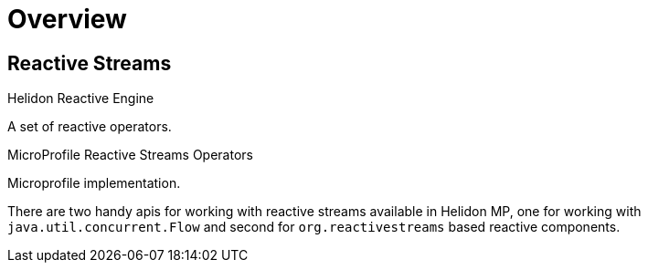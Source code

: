 ///////////////////////////////////////////////////////////////////////////////

    Copyright (c) 2020 Oracle and/or its affiliates.

    Licensed under the Apache License, Version 2.0 (the "License");
    you may not use this file except in compliance with the License.
    You may obtain a copy of the License at

        http://www.apache.org/licenses/LICENSE-2.0

    Unless required by applicable law or agreed to in writing, software
    distributed under the License is distributed on an "AS IS" BASIS,
    WITHOUT WARRANTIES OR CONDITIONS OF ANY KIND, either express or implied.
    See the License for the specific language governing permissions and
    limitations under the License.

///////////////////////////////////////////////////////////////////////////////

= Overview
:toc:
:toc-placement: preamble
:parentTitle: Se & Mp
:flawor: MP
:helidon: Helidon {flawor}
:description: Reactive Streams support in {helidon}
:keywords: helidon, mp, microprofile, reactivestreams

== Reactive Streams

[PILLARS]
====
[CARD]
.Helidon Reactive Engine
[icon=fa-cogs,link=mp/reactivestreams/02_engine.adoc]
--
A set of reactive operators.
--

[CARD]
.MicroProfile Reactive Streams Operators
[icon=fa-book,link=mp/reactivestreams/03_rsoperators.adoc]
--
Microprofile implementation.
--
====

There are two handy apis for working with reactive streams available in {helidon},
one for working with `java.util.concurrent.Flow`
and second for `org.reactivestreams` based reactive components.